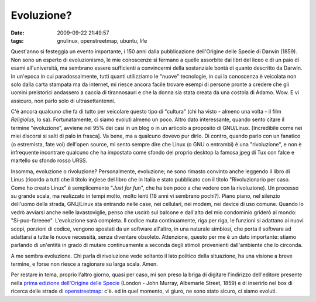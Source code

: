 Evoluzione?
===========

:date: 2009-09-22 21:49:57
:tags: gnulinux, openstreetmap, ubuntu, life

Quest'anno si festeggia un evento importante, i 150 anni dalla
pubblicazione dell'Origine delle Specie di Darwin (1859). Non sono un
esperto di evoluzionismo, le mie conoscenze si fermano a quelle
assorbite dai libri del liceo e di un paio di esami all'università, ma
sembrano essere sufficienti a convincermi della sostanziale bontà di
quanto descritto da Darwin. In un'epoca in cui paradossalmente, tutti
quanti utilizziamo le "nuove" tecnologie, in cui la conoscenza è
veicolata non solo dalla carta stampata ma da internet, mi riesce ancora
facile trovare esempi di persone pronte a credere che gli uomini
preistorici andassero a caccia di tirannosauri e che la donna sia stata
creata da una costola di Adamo. Wow. E vi assicuro, non parlo solo di
ultrasettantenni.

C'è ancora qualcuno che fa di tutto per veicolare questo tipo di
"cultura" (chi ha visto - almeno una volta - il film *Religiolus*, lo
sa). Fortunatamente, ci siamo evoluti almeno un poco. Altro dato
interessante, quando sento citare il termine "evoluzione", avviene nel
95% dei casi in un blog o in un articolo a proposito di GNU/Linux.
[Incredibile come nei miei discorsi si salti di palo in frasca]. Va
bene, ma a qualcuno dovevo pur dirlo. Di contro, quando parlo con un
fanatico (o estremista, fate voi) dell'open source, mi sento sempre dire
che Linux (o GNU o entrambi) è una "rivoluzione", e non è infrequente
incontrare qualcuno che ha impostato come sfondo del proprio desktop la
famosa jpeg di Tux con falce e martello su sfondo rosso URSS.

Insomma, evoluzione o rivoluzione? Personalmente, evoluzione; ne sono
rimasto convinto anche leggendo il libro di Linus (ricordo a tutti che
il titolo inglese del libro che in Italia e stato pubblicato con il
titolo "Rivoluzionario per caso. Come ho creato Linux" è semplicemente
"*Just for fun*\ ", che ha ben poco a che vedere con la rivoluzione). Un
processo su grande scala, ma realizzato in tempi molto, molto lenti (18
anni vi sembrano pochi?). Piano piano, nel silenzio dell'uomo della
strada, GNU/Linux sta entrando nelle case, nei cellulari, nei modem, nei
device di uso comune. Quando lo vedrò avviarsi anche nelle
lavastoviglie, penso che uscirò sul balcone e dall'alto del mio
condominio griderò al mondo: "Si-puo-fareeee". L'evoluzione sarà
completa. Il codice muta continuamente, riga per riga, le funzioni si
adattano ai nuovi scopi, porzioni di codice, vengono spostati da un
software all'altro, in una naturale simbiosi, che porta il software ad
adattarsi a tutte le nuove necessità, senza diventare obsoleto.
Attenzione, questo per me è un dato importante: stiamo parlando di
un'entità in grado di mutare continuamente a seconda degli stimoli
provenienti dall'ambiente che lo circonda.

A me sembra evoluzione. Chi parla di rivoluzione vede soltanto il lato
politico della situazione, ha una visione a breve termine, e forse non
riesce a ragionare su larga scala. Amen.

Per restare in tema, proprio l'altro giorno, quasi per caso, mi son
preso la briga di digitare l'indirizzo dell'editore presente nella
`prima edizione dell'Origine delle Specie`_ (London - John Murray, 
Albemarle Street, 1859) e di inserirlo nel box di ricerca delle strade 
di `openstreetmap`_: c'è. ed in quel momento, vi giuro, ne sono stato 
sicuro, ci siamo evoluti.

.. _prima edizione dell'Origine delle Specie: http://en.wikipedia.org/wiki/File:Origin_of_Species_title_page.jpg
.. _openstreetmap: http://www.openstreetmap.org
